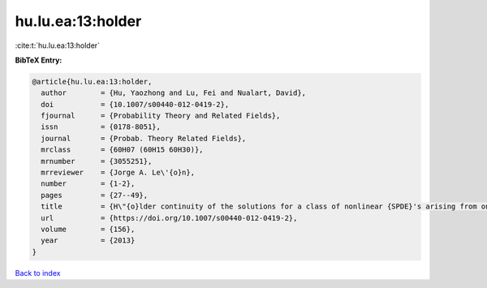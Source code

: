 hu.lu.ea:13:holder
==================

:cite:t:`hu.lu.ea:13:holder`

**BibTeX Entry:**

.. code-block:: bibtex

   @article{hu.lu.ea:13:holder,
     author        = {Hu, Yaozhong and Lu, Fei and Nualart, David},
     doi           = {10.1007/s00440-012-0419-2},
     fjournal      = {Probability Theory and Related Fields},
     issn          = {0178-8051},
     journal       = {Probab. Theory Related Fields},
     mrclass       = {60H07 (60H15 60H30)},
     mrnumber      = {3055251},
     mrreviewer    = {Jorge A. Le\'{o}n},
     number        = {1-2},
     pages         = {27--49},
     title         = {H\"{o}lder continuity of the solutions for a class of nonlinear {SPDE}'s arising from one dimensional superprocesses},
     url           = {https://doi.org/10.1007/s00440-012-0419-2},
     volume        = {156},
     year          = {2013}
   }

`Back to index <../By-Cite-Keys.html>`_
